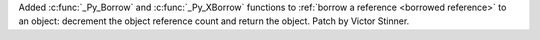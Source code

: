 Added :c:func:`_Py_Borrow` and :c:func:`_Py_XBorrow` functions to :ref:`borrow
a reference <borrowed reference>` to an object: decrement the object reference
count and return the object. Patch by Victor Stinner.
